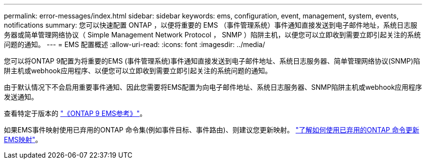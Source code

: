 ---
permalink: error-messages/index.html 
sidebar: sidebar 
keywords: ems, configuration, event, management, system, events, notifications 
summary: 您可以快速配置 ONTAP ，以便将重要的 EMS （事件管理系统）事件通知直接发送到电子邮件地址，系统日志服务器或简单管理网络协议（ Simple Management Network Protocol ， SNMP ）陷阱主机，以便您可以立即收到需要立即引起关注的系统问题的通知。 
---
= EMS 配置概述
:allow-uri-read: 
:icons: font
:imagesdir: ../media/


[role="lead"]
您可以将ONTAP 9配置为将重要的EMS (事件管理系统)事件通知直接发送到电子邮件地址、系统日志服务器、简单管理网络协议(SNMP)陷阱主机或webhook应用程序、以便您可以立即收到需要立即引起关注的系统问题的通知。

由于默认情况下不会启用重要事件通知、因此您需要将EMS配置为向电子邮件地址、系统日志服务器、SNMP陷阱主机或webhook应用程序发送通知。

查看特定于版本的 link:https://docs.netapp.com/us-en/ontap-ems-9131/["《ONTAP 9 EMS参考》"^]。

如果EMS事件映射使用已弃用的ONTAP 命令集(例如事件目标、事件路由)、则建议您更新映射。 link:https://docs.netapp.com/us-en/ontap/error-messages/convert-ems-routing-to-notifications-task.html["了解如何使用已弃用的ONTAP 命令更新EMS映射"^]。
